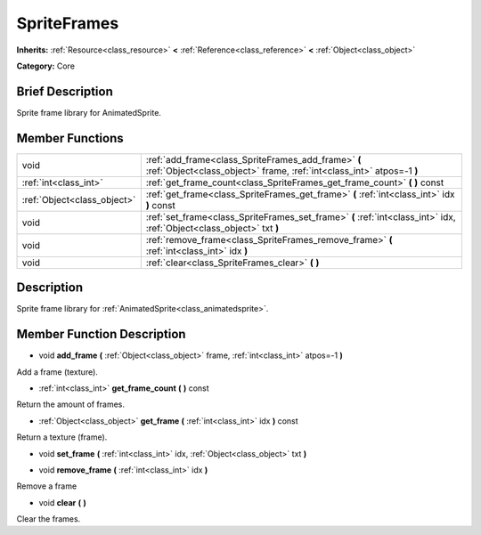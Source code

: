 .. Generated automatically by doc/tools/makerst.py in Godot's source tree.
.. DO NOT EDIT THIS FILE, but the doc/base/classes.xml source instead.

.. _class_SpriteFrames:

SpriteFrames
============

**Inherits:** :ref:`Resource<class_resource>` **<** :ref:`Reference<class_reference>` **<** :ref:`Object<class_object>`

**Category:** Core

Brief Description
-----------------

Sprite frame library for AnimatedSprite.

Member Functions
----------------

+------------------------------+--------------------------------------------------------------------------------------------------------------------------------+
| void                         | :ref:`add_frame<class_SpriteFrames_add_frame>`  **(** :ref:`Object<class_object>` frame, :ref:`int<class_int>` atpos=-1  **)** |
+------------------------------+--------------------------------------------------------------------------------------------------------------------------------+
| :ref:`int<class_int>`        | :ref:`get_frame_count<class_SpriteFrames_get_frame_count>`  **(** **)** const                                                  |
+------------------------------+--------------------------------------------------------------------------------------------------------------------------------+
| :ref:`Object<class_object>`  | :ref:`get_frame<class_SpriteFrames_get_frame>`  **(** :ref:`int<class_int>` idx  **)** const                                   |
+------------------------------+--------------------------------------------------------------------------------------------------------------------------------+
| void                         | :ref:`set_frame<class_SpriteFrames_set_frame>`  **(** :ref:`int<class_int>` idx, :ref:`Object<class_object>` txt  **)**        |
+------------------------------+--------------------------------------------------------------------------------------------------------------------------------+
| void                         | :ref:`remove_frame<class_SpriteFrames_remove_frame>`  **(** :ref:`int<class_int>` idx  **)**                                   |
+------------------------------+--------------------------------------------------------------------------------------------------------------------------------+
| void                         | :ref:`clear<class_SpriteFrames_clear>`  **(** **)**                                                                            |
+------------------------------+--------------------------------------------------------------------------------------------------------------------------------+

Description
-----------

Sprite frame library for :ref:`AnimatedSprite<class_animatedsprite>`.

Member Function Description
---------------------------

.. _class_SpriteFrames_add_frame:

- void  **add_frame**  **(** :ref:`Object<class_object>` frame, :ref:`int<class_int>` atpos=-1  **)**

Add a frame (texture).

.. _class_SpriteFrames_get_frame_count:

- :ref:`int<class_int>`  **get_frame_count**  **(** **)** const

Return the amount of frames.

.. _class_SpriteFrames_get_frame:

- :ref:`Object<class_object>`  **get_frame**  **(** :ref:`int<class_int>` idx  **)** const

Return a texture (frame).

.. _class_SpriteFrames_set_frame:

- void  **set_frame**  **(** :ref:`int<class_int>` idx, :ref:`Object<class_object>` txt  **)**

.. _class_SpriteFrames_remove_frame:

- void  **remove_frame**  **(** :ref:`int<class_int>` idx  **)**

Remove a frame

.. _class_SpriteFrames_clear:

- void  **clear**  **(** **)**

Clear the frames.


